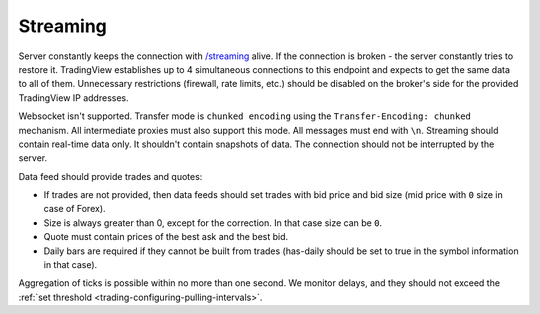 .. links
.. _`/streaming`: https://www.tradingview.com/rest-api-spec/#operation/streaming

Streaming
---------

Server constantly keeps the connection with `/streaming`_ alive. If the connection is broken - the server constantly 
tries to restore it. TradingView establishes up to 4 simultaneous connections to this endpoint and expects to get the 
same data to all of them. Unnecessary restrictions (firewall, rate limits, etc.) should be disabled on the broker's 
side for the provided TradingView IP addresses.

Websocket isn\'t supported. Transfer mode is ``chunked encoding`` using the ``Transfer-Encoding: chunked`` mechanism. 
All intermediate proxies must also support this mode. All messages must end with ``\n``. Streaming should contain 
real-time data only. It shouldn\'t contain snapshots of data. The connection should not be interrupted by the server.

Data feed should provide trades and quotes:

* If trades are not provided, then data feeds should set trades with bid price and bid size (mid price with ``0`` size 
  in case of Forex).
* Size is always greater than 0, except for the correction. In that case size can be ``0``.
* Quote must contain prices of the best ask and the best bid.
* Daily bars are required if they cannot be built from trades (has-daily should be set to true in the symbol information 
  in that case).

Aggregation of ticks is possible within no more than one second. We monitor delays, and they should not exceed the 
:ref:`set threshold <trading-configuring-pulling-intervals>`.